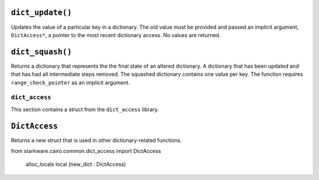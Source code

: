 
``dict_update()``
*****************

Updates the value of a particular key in a dictionary. The old value must be provided and
passed an implicit argument, ``DictAccess*``, a pointer to the most recent dictionary access.
No values are returned.

.. tested-code:: cairo library_dict_update

    from starkware.cairo.common.dict import dict_update

    dict_update{dict_ptr : DictAccess*}(
        key : felt,
        prev_value : felt,
        new_value : felt)

``dict_squash()``
*****************

Returns a dictionary that represents the the final state of an altered dictionary.
A dictionary that has been updated and that has had all intermediate steps removed.
The squashed dictionary contains one value per key. The function requires
``range_check_pointer`` as an implicit argument.

.. tested-code:: cairo library_dict_squash

    from starkware.cairo.common.dict import dict_squash

    let (squashed_dict_start, squashed_dict_end) = dict_squash(
        dict_accesses_start : DictAccess*
        dict_accesses_end : DictAccess*)

``dict_access``
---------------

This section contains a struct from the ``dict_access`` library.

``DictAccess``
**************

Returns a new struct that is used in other dictionary-related functions.

.. tested-code:: cairo library_dictaccess

from starkware.cairo.common.dict_access import DictAccess

    alloc_locals
    local (new_dict : DictAccess)
